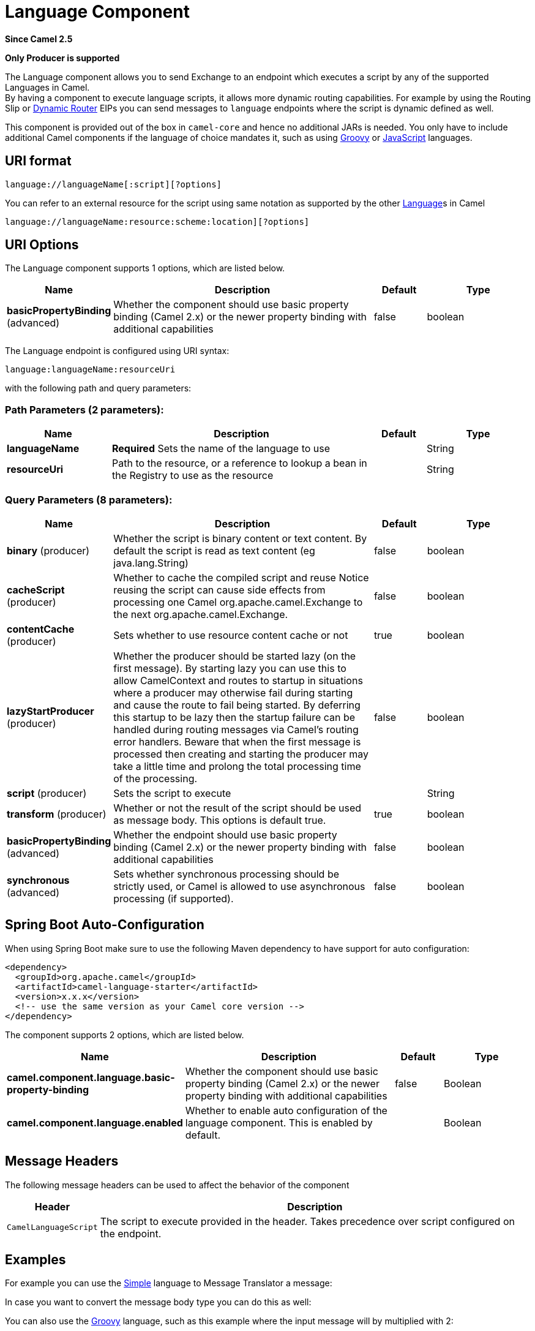 [[language-component]]
= Language Component
:page-source: components/camel-language/src/main/docs/language-component.adoc

*Since Camel 2.5*

// HEADER START
*Only Producer is supported*
// HEADER END

The Language component allows you to send Exchange
to an endpoint which executes a script by any of the supported
Languages in Camel. +
 By having a component to execute language scripts, it allows more
dynamic routing capabilities. For example by using the
Routing Slip or xref:manual::dynamic-router.adoc[Dynamic
Router] EIPs you can send messages to `language` endpoints where the
script is dynamic defined as well.

This component is provided out of the box in `camel-core` and hence no
additional JARs is needed. You only have to include additional Camel
components if the language of choice mandates it, such as using
xref:groovy-language.adoc[Groovy] or xref:groovy-language.adoc[JavaScript] languages.

== URI format

[source]
----
language://languageName[:script][?options]
----

You can refer to an external resource for
the script using same notation as supported by the other
xref:language-component.adoc[Language]s in Camel

[source]
----
language://languageName:resource:scheme:location][?options]
----

== URI Options


// component options: START
The Language component supports 1 options, which are listed below.



[width="100%",cols="2,5,^1,2",options="header"]
|===
| Name | Description | Default | Type
| *basicPropertyBinding* (advanced) | Whether the component should use basic property binding (Camel 2.x) or the newer property binding with additional capabilities | false | boolean
|===
// component options: END



// endpoint options: START
The Language endpoint is configured using URI syntax:

----
language:languageName:resourceUri
----

with the following path and query parameters:

=== Path Parameters (2 parameters):


[width="100%",cols="2,5,^1,2",options="header"]
|===
| Name | Description | Default | Type
| *languageName* | *Required* Sets the name of the language to use |  | String
| *resourceUri* | Path to the resource, or a reference to lookup a bean in the Registry to use as the resource |  | String
|===


=== Query Parameters (8 parameters):


[width="100%",cols="2,5,^1,2",options="header"]
|===
| Name | Description | Default | Type
| *binary* (producer) | Whether the script is binary content or text content. By default the script is read as text content (eg java.lang.String) | false | boolean
| *cacheScript* (producer) | Whether to cache the compiled script and reuse Notice reusing the script can cause side effects from processing one Camel org.apache.camel.Exchange to the next org.apache.camel.Exchange. | false | boolean
| *contentCache* (producer) | Sets whether to use resource content cache or not | true | boolean
| *lazyStartProducer* (producer) | Whether the producer should be started lazy (on the first message). By starting lazy you can use this to allow CamelContext and routes to startup in situations where a producer may otherwise fail during starting and cause the route to fail being started. By deferring this startup to be lazy then the startup failure can be handled during routing messages via Camel's routing error handlers. Beware that when the first message is processed then creating and starting the producer may take a little time and prolong the total processing time of the processing. | false | boolean
| *script* (producer) | Sets the script to execute |  | String
| *transform* (producer) | Whether or not the result of the script should be used as message body. This options is default true. | true | boolean
| *basicPropertyBinding* (advanced) | Whether the endpoint should use basic property binding (Camel 2.x) or the newer property binding with additional capabilities | false | boolean
| *synchronous* (advanced) | Sets whether synchronous processing should be strictly used, or Camel is allowed to use asynchronous processing (if supported). | false | boolean
|===
// endpoint options: END

// spring-boot-auto-configure options: START
== Spring Boot Auto-Configuration

When using Spring Boot make sure to use the following Maven dependency to have support for auto configuration:

[source,xml]
----
<dependency>
  <groupId>org.apache.camel</groupId>
  <artifactId>camel-language-starter</artifactId>
  <version>x.x.x</version>
  <!-- use the same version as your Camel core version -->
</dependency>
----


The component supports 2 options, which are listed below.



[width="100%",cols="2,5,^1,2",options="header"]
|===
| Name | Description | Default | Type
| *camel.component.language.basic-property-binding* | Whether the component should use basic property binding (Camel 2.x) or the newer property binding with additional capabilities | false | Boolean
| *camel.component.language.enabled* | Whether to enable auto configuration of the language component. This is enabled by default. |  | Boolean
|===
// spring-boot-auto-configure options: END

== Message Headers

The following message headers can be used to affect the behavior of the
component

[width="100%",cols="10%,90%",options="header",]
|===
|Header |Description

|`CamelLanguageScript` |The script to execute provided in the header. Takes precedence over
script configured on the endpoint.
|===

== Examples

For example you can use the xref:manual::simple-language.adoc[Simple] language to
Message Translator a message:

In case you want to convert the message body type you can do this as
well:

You can also use the xref:groovy-language.adoc[Groovy] language, such as this
example where the input message will by multiplied with 2:

You can also provide the script as a header as shown below. Here we use
xref:xpath-language.adoc[XPath] language to extract the text from the `<foo>`
tag.

[source,java]
----
Object out = producer.requestBodyAndHeader("language:xpath", "<foo>Hello World</foo>", Exchange.LANGUAGE_SCRIPT, "/foo/text()");
assertEquals("Hello World", out);
----

== Loading scripts from resources

*Available as of Camel 2.9*

You can specify a resource uri for a script to load in either the
endpoint uri, or in the `Exchange.LANGUAGE_SCRIPT` header. +
 The uri must start with one of the following schemes: file:,
classpath:, or http:

For example to load a script from the classpath:

By default the script is loaded once and cached. However you can disable
the `contentCache` option and have the script loaded on each
evaluation. +
 For example if the file myscript.txt is changed on disk, then the
updated script is used:

You can refer to the resource similar to the
other xref:language-component.adoc[Language]s in Camel by prefixing with
`"resource:"` as shown below:
